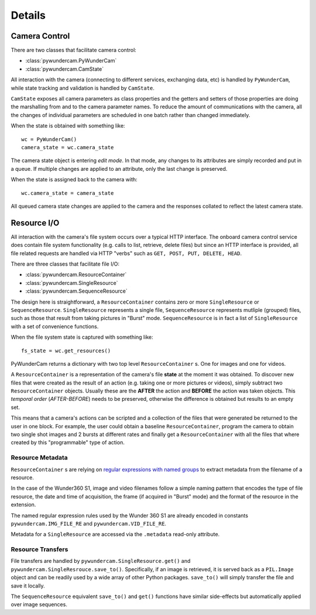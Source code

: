 Details
=======

Camera Control
--------------

There are two classes that facilitate camera control:

* :class:`pywundercam.PyWunderCam`
* :class:`pywundercam.CamState`

All interaction with the camera (connecting to different services, exchanging data, etc) is handled by ``PyWunderCam``,
while state tracking and validation is handled by ``CamState``.

``CamState`` exposes all camera parameters as class properties and the getters and setters of those properties are 
doing the marshalling from and to the camera parameter names. To reduce the amount of communications with the camera, 
all the changes of individual parameters are scheduled in one batch rather than changed immediately.

When the state is obtained with something like:
::

    wc = PyWunderCam()
    camera_state = wc.camera_state

The camera state object is entering *edit mode*. In that mode, any changes to its attributes are simply recorded and 
put in a queue. If multiple changes are applied to an attribute, only the last change is preserved.

When the state is assigned back to the camera with:
::

    wc.camera_state = camera_state
    
All queued camera state changes are applied to the camera and the responses collated to reflect the latest camera state.

Resource I/O
------------

All interaction with the camera's file system occurs over a typical HTTP interface. The onboard camera control service 
does contain file system functionality (e.g. calls to list, retrieve, delete files) but since an HTTP interface is 
provided, all file related requests are handled via HTTP "verbs" such as ``GET, POST, PUT, DELETE, HEAD``.

There are three classes that facilitate file I/O:

* :class:`pywundercam.ResourceContainer`
* :class:`pywundercam.SingleResource`
* :class:`pywundercam.SequenceResource`

The design here is straightforward, a ``ResourceContainer`` contains zero or more ``SingleResource`` or 
``SequenceResource``. ``SingleResource`` represents a single file, ``SequenceResource`` represents mutliple (grouped)
files, such as those that result from taking pictures in "Burst" mode. ``SequenceResource`` is in fact a list of 
``SingleResource`` with a set of convenience functions.


When the file system state is captured with something like:
::

    fs_state = wc.get_resources()
    
PyWunderCam returns a dictionary with two top level ``ResourceContainer`` s. One for images and one for videos.

A ``ResourceContainer`` is a representation of the camera's file **state** at the moment it was obtained. To discover 
new files that were created as the result of an action (e.g. taking one or more pictures or videos), simply subtract 
two ``ResourceContainer`` objects. Usually these are the **AFTER** the action and **BEFORE** the action was taken
objects. This *temporal order* (*AFTER-BEFORE*) needs to be preserved, otherwise the difference is obtained but results
to an empty set.

This means that a camera's actions can be scripted and a collection of the files that were generated be returned to the 
user in one block. For example, the user could obtain a baseline ``ResourceContainer``, program the camera to obtain 
two single shot images and 2 bursts at different rates and finally get a ``ResourceContainer`` with all the files 
that where created by this "programmable" type of action.

Resource Metadata
^^^^^^^^^^^^^^^^^

``ResourceContainer`` s are relying on 
`regular expressions with named groups <https://docs.python.org/3/howto/regex.html#non-capturing-and-named-groups>`_  
to extract metadata from the filename of a resource.

In the case of the Wunder360 S1, image and video filenames follow a simple naming pattern that encodes the type of 
file resource, the date and time of acquisition, the frame (if acquired in "Burst" mode) and the format of the resource
in the extension.

The named regular expression rules used by the Wunder 360 S1 are already encoded in constants 
``pywundercam.IMG_FILE_RE`` and ``pywundercam.VID_FILE_RE``.

Metadata for a ``SingleResource`` are accessed via the ``.metadata`` read-only attribute.

Resource Transfers
^^^^^^^^^^^^^^^^^^

File transfers are handled by ``pywundercam.SingleResource.get()`` and ``pywundercam.SingleResrouce.save_to()``. 
Specifically, if an image is retrieved, it is served back as a ``PIL.Image`` object and can be readily used by a wide 
array of other Python packages. ``save_to()`` will simply transfer the file and save it locally. 

The ``SequenceResource`` equivalent ``save_to()`` and ``get()`` functions have similar side-effects but automatically 
applied over image sequences.
